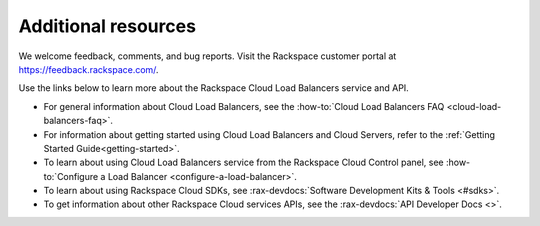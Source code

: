 .. _additional-resources:

Additional resources
~~~~~~~~~~~~~~~~~~~~

We welcome feedback, comments, and bug reports. Visit the Rackspace customer portal 
at https://feedback.rackspace.com/.

Use the links below to learn more about the Rackspace Cloud Load Balancers service and API.

- For general information about Cloud Load Balancers, see the :how-to:`Cloud Load Balancers FAQ <cloud-load-balancers-faq>`.
  
- For information about getting started using Cloud Load Balancers and Cloud Servers,
  refer to the :ref:`Getting Started Guide<getting-started>`.

- To learn about using Cloud Load Balancers service from the Rackspace Cloud Control panel, 
  see :how-to:`Configure a Load Balancer <configure-a-load-balancer>`. 
  
- To learn about using Rackspace Cloud SDKs, see :rax-devdocs:`Software Development Kits & Tools <#sdks>`.
    
- To get information about other Rackspace Cloud services APIs, see the :rax-devdocs:`API Developer Docs <>`.
